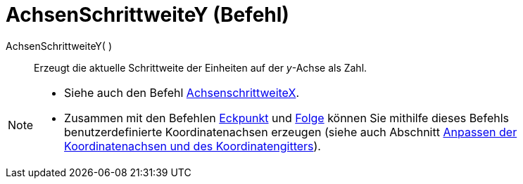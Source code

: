 = AchsenSchrittweiteY (Befehl)
:page-en: commands/AxisStepY
ifdef::env-github[:imagesdir: /de/modules/ROOT/assets/images]

AchsenSchrittweiteY( )::
  Erzeugt die aktuelle Schrittweite der Einheiten auf der _y_-Achse als Zahl.

[NOTE]
====

* Siehe auch den Befehl xref:/commands/AchsenSchrittweiteX.adoc[AchsenschrittweiteX].
* Zusammen mit den Befehlen xref:/commands/Eckpunkt.adoc[Eckpunkt] und xref:/commands/Folge.adoc[Folge] können Sie
mithilfe dieses Befehls benutzerdefinierte Koordinatenachsen erzeugen (siehe auch Abschnitt
xref:/Grafik_Ansicht_anpassen.adoc[Anpassen der Koordinatenachsen und des Koordinatengitters]).

====
